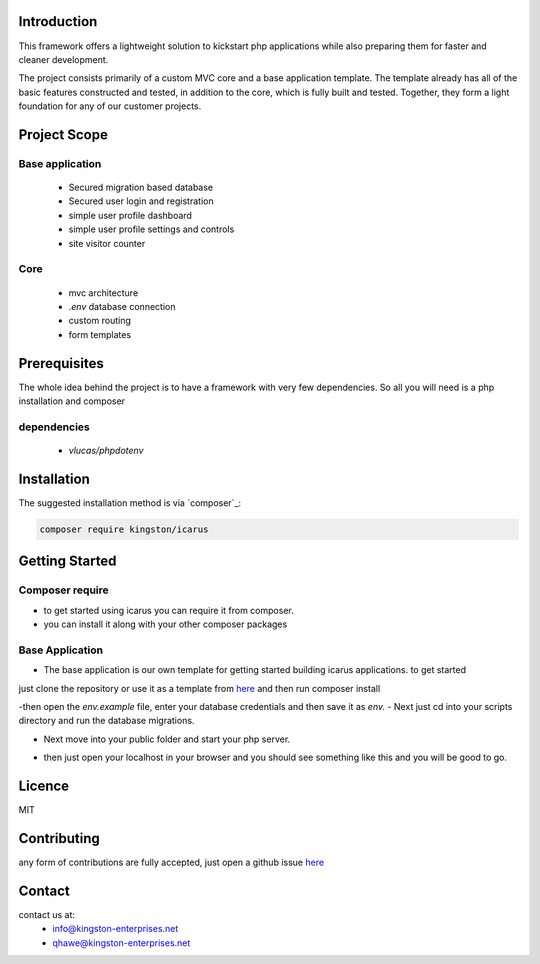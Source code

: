 Introduction
============

This framework offers a lightweight solution to kickstart php applications while also preparing them for faster and cleaner development.

The project consists primarily of a custom MVC core and a base application template.
The template already has all of the basic features constructed and tested, in addition to the core, which is fully built and tested.
Together, they form a light foundation for any of our customer projects.

Project Scope
=============

Base application
----------------
   - Secured migration based database
   - Secured user login and registration
   - simple user profile dashboard
   - simple user profile settings and controls
   - site visitor counter 

Core
----
   - mvc architecture
   - `.env` database connection
   - custom routing
   - form templates

.. image:: https://user-images.githubusercontent.com/67066977/215330853-7be454cf-66ed-4db3-b106-547f7c83bb2d.jpg
   :alt: Kingston Enterprises Icarus FrameWork Graphic

Prerequisites
=============
The whole idea behind the project is to have a framework with very few dependencies. 
So all you will need is a php installation and composer

dependencies
------------
   - `vlucas/phpdotenv`
   
Installation
============

The suggested installation method is via `composer`_:

.. code-block:: console

   composer require kingston/icarus

Getting Started
===============

Composer require
----------------

- to get started using icarus you can require it from composer.
- you can install it along with your other composer packages

.. code-block:: console
   composer require kingston/icarus


Base Application
----------------
- The base application is our own template for getting started building icarus applications. to get started 
just clone the repository or use it as a template from `here <https://github.com/kingston-enterprises/base-application>`_ and then run composer install

.. code-block:: console
   composer install

-then open the `env.example` file, enter your database credentials and then save it as `env.`
- Next just cd into your scripts directory and run the database migrations.

.. code-block:: console
   cd scripts
   php migrations.php


- Next move into your public folder and start your php server.

.. code-block:: console
   cd public
   php -S localhost:5050


- then just open your localhost in your browser and you should see something like this and you will be good to go.
.. image:: https://user-images.githubusercontent.com/67066977/218307804-52990155-c354-4704-95f4-d87d526a7f7d.png
   :alt: Kingston Enterprises Icarus FrameWork Welcome Screen

Licence
=======
MIT

Contributing
============
any form of contributions are fully accepted, just open a github issue `here <https://github.com/kingston-enterprises/icarus-framework/issues>`_

Contact
=======
contact us at:
   - info@kingston-enterprises.net
   - qhawe@kingston-enterprises.net
